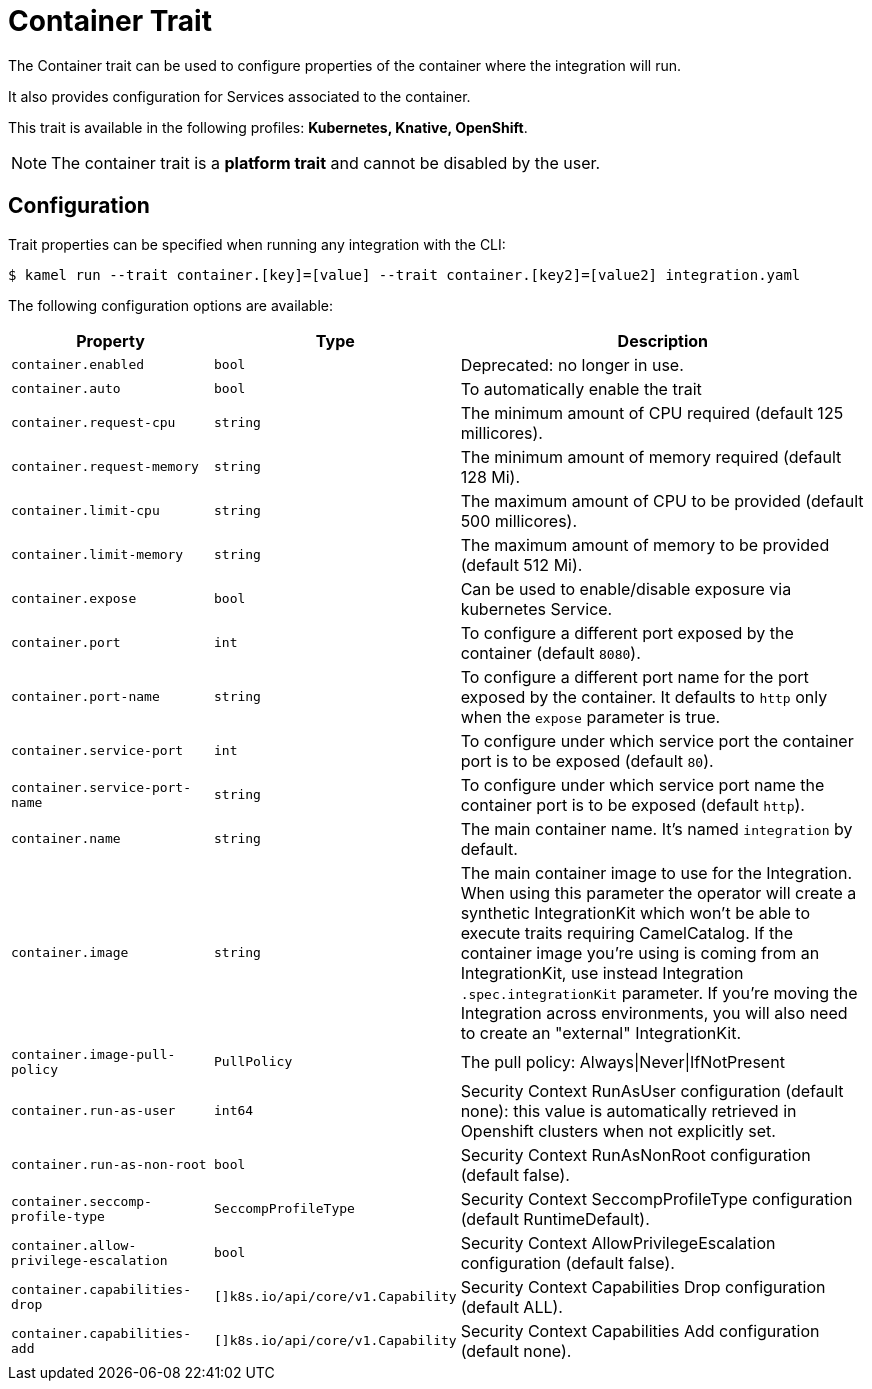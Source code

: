 = Container Trait

// Start of autogenerated code - DO NOT EDIT! (badges)
// End of autogenerated code - DO NOT EDIT! (badges)
// Start of autogenerated code - DO NOT EDIT! (description)
The Container trait can be used to configure properties of the container where the integration will run.

It also provides configuration for Services associated to the container.


This trait is available in the following profiles: **Kubernetes, Knative, OpenShift**.

NOTE: The container trait is a *platform trait* and cannot be disabled by the user.

// End of autogenerated code - DO NOT EDIT! (description)
// Start of autogenerated code - DO NOT EDIT! (configuration)
== Configuration

Trait properties can be specified when running any integration with the CLI:
[source,console]
----
$ kamel run --trait container.[key]=[value] --trait container.[key2]=[value2] integration.yaml
----
The following configuration options are available:

[cols="2m,1m,5a"]
|===
|Property | Type | Description

| container.enabled
| bool
| Deprecated: no longer in use.

| container.auto
| bool
| To automatically enable the trait

| container.request-cpu
| string
| The minimum amount of CPU required (default 125 millicores).

| container.request-memory
| string
| The minimum amount of memory required (default 128 Mi).

| container.limit-cpu
| string
| The maximum amount of CPU to be provided (default 500 millicores).

| container.limit-memory
| string
| The maximum amount of memory to be provided (default 512 Mi).

| container.expose
| bool
| Can be used to enable/disable exposure via kubernetes Service.

| container.port
| int
| To configure a different port exposed by the container (default `8080`).

| container.port-name
| string
| To configure a different port name for the port exposed by the container. It defaults to `http` only when the `expose` parameter is true.

| container.service-port
| int
| To configure under which service port the container port is to be exposed (default `80`).

| container.service-port-name
| string
| To configure under which service port name the container port is to be exposed (default `http`).

| container.name
| string
| The main container name. It's named `integration` by default.

| container.image
| string
| The main container image to use for the Integration. When using this parameter the operator will create a synthetic IntegrationKit which
won't be able to execute traits requiring CamelCatalog. If the container image you're using is coming from an IntegrationKit, use instead
Integration `.spec.integrationKit` parameter. If you're moving the Integration across environments, you will also need to create an "external" IntegrationKit.

| container.image-pull-policy
| PullPolicy
| The pull policy: Always\|Never\|IfNotPresent

| container.run-as-user
| int64
| Security Context RunAsUser configuration (default none): this value is automatically retrieved in Openshift clusters when not explicitly set.

| container.run-as-non-root
| bool
| Security Context RunAsNonRoot configuration (default false).

| container.seccomp-profile-type
| SeccompProfileType
| Security Context SeccompProfileType configuration (default RuntimeDefault).

| container.allow-privilege-escalation
| bool
| Security Context AllowPrivilegeEscalation configuration (default false).

| container.capabilities-drop
| []k8s.io/api/core/v1.Capability
| Security Context Capabilities Drop configuration (default ALL).

| container.capabilities-add
| []k8s.io/api/core/v1.Capability
| Security Context Capabilities Add configuration (default none).

|===

// End of autogenerated code - DO NOT EDIT! (configuration)
